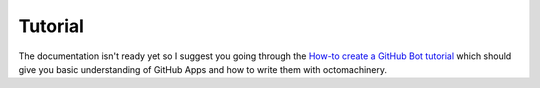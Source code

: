 Tutorial
========

The documentation isn't ready yet so I suggest you going through the
`How-to create a GitHub Bot tutorial`_ which should give you basic
understanding of GitHub Apps and how to write them with octomachinery.

.. _`How-to create a GitHub Bot tutorial`: https://tutorial.octomachinery.dev
